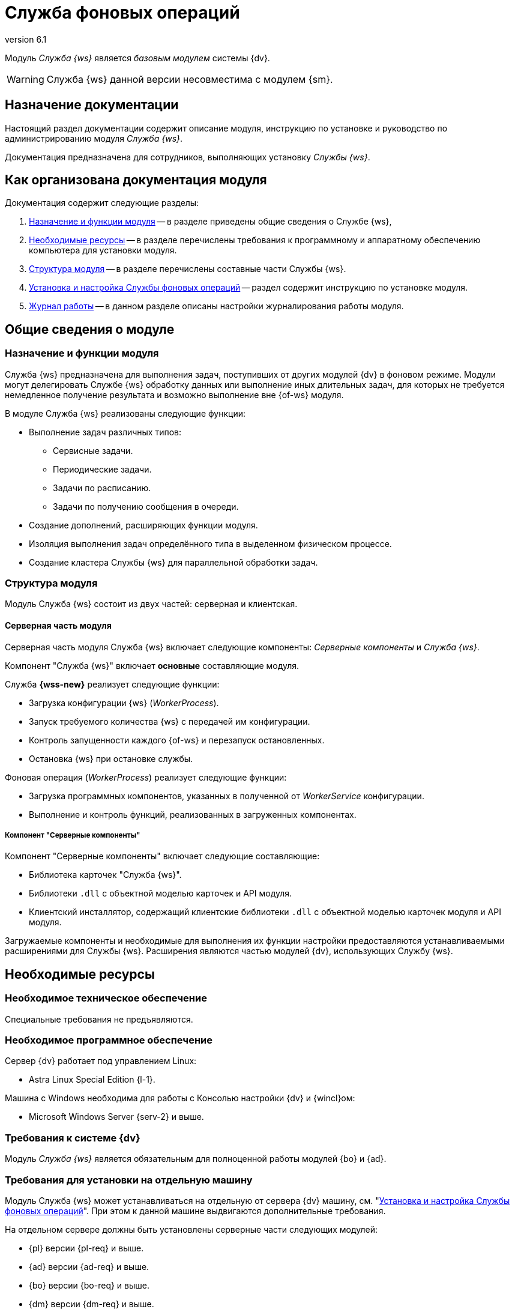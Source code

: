 = Служба фоновых операций
:revnumber: 6.1
:doctype: book
:underscore: _
:page-component-name: workerservice
:page-component-version: 6.1
:page-version: {page-component-version}
:page-component-display-version: 6.1
:page-component-title: Служба фоновых операций

:docname: index
:page-module: ROOT
:page-relative-src-path: index.adoc
:page-origin-url: https://github.com/Docsvision/Worker-Antora.git
:page-origin-start-path:
:page-origin-refname: 6.1
:page-origin-reftype: branch
:page-origin-refhash: 9739871b5a381f6018b316ad738174227c7ff59e

Модуль _Служба {ws}_ является _базовым модулем_ системы {dv}.
// , который реализует функции СУБП и предоставляет инструментарий для настройки БП.

[WARNING]
====
Служба {ws} данной версии несовместима с модулем {sm}.
====

[#index:::purpose]
== Назначение документации

Настоящий раздел документации содержит описание модуля, инструкцию по установке и руководство по администрированию модуля _Служба {ws}_.

Документация предназначена для сотрудников, выполняющих установку _Службы {ws}_.

[#index:::arrangement]
== Как организована документация модуля

.Документация содержит следующие разделы:
. <<functions:::>> -- в разделе приведены общие сведения о Службе {ws},
. <<requirements:::>> -- в разделе перечислены требования к программному и аппаратному обеспечению компьютера для установки модуля.
. <<module-structure:::>> -- в разделе перечислены составные части Службы {ws}.
. <<admin:install:::>> -- раздел содержит инструкцию по установке модуля.
. <<admin:work-log:::>> -- в данном разделе описаны настройки журналирования работы модуля.

[#__object-id-115996]
== Общие сведения о модуле

:docname: functions
:page-module: ROOT
:page-relative-src-path: functions.adoc
:page-origin-url: https://github.com/Docsvision/Worker-Antora.git
:page-origin-start-path:
:page-origin-refname: 6.1
:page-origin-reftype: branch
:page-origin-refhash: 9739871b5a381f6018b316ad738174227c7ff59e
[#functions:::]
=== Назначение и функции модуля

Служба {ws} предназначена для выполнения задач, поступивших от других модулей {dv} в фоновом режиме. Модули могут делегировать Службе {ws} обработку данных или выполнение иных длительных задач, для которых не требуется немедленное получение результата и возможно выполнение вне {of-ws} модуля.

.В модуле Служба {ws} реализованы следующие функции:
* Выполнение задач различных типов:
** Сервисные задачи.
** Периодические задачи.
** Задачи по расписанию.
** Задачи по получению сообщения в очереди.
* Создание дополнений, расширяющих функции модуля.
* Изоляция выполнения задач определённого типа в выделенном физическом процессе.
* Создание кластера Службы {ws} для параллельной обработки задач.
// * Отправка почтового уведомления о завершении задания автору.
// * Отправка почтового уведомления о завершении группы заданий автору.
// * Отправка почтового уведомления об отклонении задания автору.
// * Отправка почтового уведомления о начале приёмки задания.
// * Отправка почтовых уведомлений.

:docname: module-structure
:page-module: ROOT
:page-relative-src-path: module-structure.adoc
:page-origin-url: https://github.com/Docsvision/Worker-Antora.git
:page-origin-start-path:
:page-origin-refname: 6.1
:page-origin-reftype: branch
:page-origin-refhash: 9739871b5a381f6018b316ad738174227c7ff59e
[#module-structure:::]
=== Структура модуля

Модуль Служба {ws} состоит из двух частей: серверная и клиентская.

[#module-structure:::серверная-часть-модуля]
==== Серверная часть модуля

Серверная часть модуля Служба {ws} включает следующие компоненты: _Серверные компоненты_ и _Служба {ws}_.

// === Компонент "Служба {ws}"

Компонент "Служба {ws}" включает *основные* составляющие модуля.

// .Составляющие компонента "Служба {ws}":
// * `WorkerService.exe` -- исполняемый файл службы *{wss-new}*. Служба осуществляет запуск и контроль над порождаемыми фоновыми операциями.
// +
****
.Служба *{wss-new}* реализует следующие функции:
** Загрузка конфигурации {ws} (_WorkerProcess_).
** Запуск требуемого количества {ws} с передачей им конфигурации.
** Контроль запущенности каждого {of-ws} и перезапуск остановленных.
** Остановка {ws} при остановке службы.
****
// +
// * `WorkerProcess.exe` и `WorkerProcess32.exe` -- исполняемые файлы Службы {ws} (x64 и x32-версии).
// +
****
.Фоновая операция (_WorkerProcess_) реализует следующие функции:
* Загрузка программных компонентов, указанных в полученной от _WorkerService_ конфигурации.
* Выполнение и контроль функций, реализованных в загруженных компонентах.
****

[#module-structure:::компонент-серверные-компоненты]
===== Компонент "Серверные компоненты"

.Компонент "Серверные компоненты" включает следующие составляющие:
* Библиотека карточек "Служба {ws}".
* Библиотеки `.dll` с объектной моделью карточек и API модуля.
* Клиентский инсталлятор, содержащий клиентские библиотеки `.dll` с объектной моделью карточек модуля и API модуля.

Загружаемые компоненты и необходимые для выполнения их функции настройки предоставляются устанавливаемыми расширениями для Службы {ws}. Расширения являются частью модулей {dv}, использующих Службу {ws}.

:docname: requirements
:page-module: ROOT
:page-relative-src-path: requirements.adoc
:page-origin-url: https://github.com/Docsvision/Worker-Antora.git
:page-origin-start-path:
:page-origin-refname: 6.1
:page-origin-reftype: branch
:page-origin-refhash: 9739871b5a381f6018b316ad738174227c7ff59e
[#requirements:::]
== Необходимые ресурсы

[#requirements:::hard]
=== Необходимое техническое обеспечение

Специальные требования не предъявляются.

[#requirements:::soft]
=== Необходимое программное обеспечение

.Сервер {dv} работает под управлением Linux:
* Astra Linux Special Edition {l-1}.

.Машина с Windows необходима для работы с Консолью настройки {dv} и {wincl}ом:
* Microsoft Windows Server {serv-2} и выше.
// * *Обязательное программное обеспечение:* Microsoft .NET Framework {net-v1}.

[#requirements:::dv]
=== Требования к системе {dv}

Модуль _Служба {ws}_ является обязательным для полноценной работы модулей {bo} и {ad}.

[#requirements:::separate]
=== Требования для установки на отдельную машину

Модуль Служба {ws} может устанавливаться на отдельную от сервера {dv} машину, см. "<<admin:install:::>>". При этом к данной машине выдвигаются дополнительные требования.

.На отдельном сервере должны быть установлены серверные части следующих модулей:
* {pl} версии {pl-req} и выше.
* {ad} версии {ad-req} и выше.
* {bo} версии {bo-req} и выше.
* {dm} версии {dm-req} и выше.
* {wf} версии {wf-req} и выше.

:docname: requirements-account
:page-module: ROOT
:page-relative-src-path: requirements-account.adoc
:page-origin-url: https://github.com/Docsvision/Worker-Antora.git
:page-origin-start-path:
:page-origin-refname: 6.1
:page-origin-reftype: branch
:page-origin-refhash: 9739871b5a381f6018b316ad738174227c7ff59e
[#requirements-account:::]
=== Требования к учетной записи Службы фоновых операций

_Служба {ws}_ является базовым модулем системы {dv}. Для учётной записи, от имени которой запускается служба *{wss-new}* требуются такие же права, как и для учётной записи модуля _{wf}_. Подробно требования перечислены ниже.

// . Полный доступ к функциям администратора. Пользователь, от имени которого запускается _Служба {ws}_, должен состоять в группе локальных администраторов (*Administrators*) на сервере со _Службой {ws}_.
// . _Служба {ws}_ считывает настройки из _{of-sett-serv}_, что требует соответствующих прав.
// +
// include::admin:launch.adoc[tags=console]
// +
. Членство в группе *{dv-sys-wf-dir}*. Доменная учётная запись, от имени которой запускается _Служба {ws}_ должна состоять в группе *{dv-sys-wf-dir}* в справочнике сотрудников на сервере {dv}. Эта же УЗ должна быть указана в Консоли управления для подключения Службы {ws} к серверу. См. документацию модуля {mc}, раздел "xref:6.1@mgmtconsole:user:connections-docsvision.adoc[]".
+
WARNING: Используйте учётную запись, которая будет указана в _{of-mc}_ для подключения Службы {ws} к серверу.

:docname: index
:page-module: common
:page-relative-src-path: index.adoc
:page-origin-url: https://github.com/Docsvision/Worker-Antora.git
:page-origin-start-path:
:page-origin-refname: 6.1
:page-origin-reftype: branch
:page-origin-refhash: 9739871b5a381f6018b316ad738174227c7ff59e
[#common:index:::]
== Изменения, обновления и исправленные ошибки
:page-layout: home


[tab#common:index:::tabs-1s]
====
[#common:index:::tabs-1-служба-фоновых-операций]
Служба {ws}::
+
.Общая документация
****
Общая информация об изменениях, исправленных ошибках и накопительных обновлениях.

* <<common:change-log:::>>
* <<common:bugs:::>>
* <<common:patches-log:::>>
****
====

:!page-layout:

:docname: change-log
:page-module: common
:page-relative-src-path: change-log.adoc
:page-origin-url: https://github.com/Docsvision/Worker-Antora.git
:page-origin-start-path:
:page-origin-refname: 6.1
:page-origin-reftype: branch
:page-origin-refhash: 9739871b5a381f6018b316ad738174227c7ff59e
[#common:change-log:::]
=== Изменения в релизной версии

* Новая версия модуля переведена на .NET 6.0 с возможностью установки на ОС Astra Linux.
* Версии управляемых компонентов {dv} (.NET) были изменены с 5.5 на 6.0. Версии неуправляемых компонентов {dv} (С++, VB 6.0) не изменились.

:docname: bugs
:page-module: common
:page-relative-src-path: bugs.adoc
:page-origin-url: https://github.com/Docsvision/Worker-Antora.git
:page-origin-start-path:
:page-origin-refname: 6.1
:page-origin-reftype: branch
:page-origin-refhash: 9739871b5a381f6018b316ad738174227c7ff59e
[#common:bugs:::]
==== Исправленные ошибки

[cols="34,66", frame=none, grid=none]
|===
|ERR-3793 (SUP-7494)
|В документации отсутствовала информация о несовместимости _Службы {ws}_ версии 5.5.2 с модулем _{sm}_.

|TSK-902 (SUP-5624)
|Ошибки Службы {ws} не фиксировались в журнале работы или консоли.
|===

:docname: patches-log
:page-module: common
:page-relative-src-path: patches-log.adoc
:page-origin-url: https://github.com/Docsvision/Worker-Antora.git
:page-origin-start-path:
:page-origin-refname: 6.1
:page-origin-reftype: branch
:page-origin-refhash: 9739871b5a381f6018b316ad738174227c7ff59e
[#common:patches-log:::]
=== Накопительные обновления
:page-layout: patches


:!page-layout:

[#__object-id-123786]
== Администрирование модуля

:docname: install
:page-module: admin
:page-relative-src-path: install.adoc
:page-origin-url: https://github.com/Docsvision/Worker-Antora.git
:page-origin-start-path:
:page-origin-refname: 6.1
:page-origin-reftype: branch
:page-origin-refhash: 9739871b5a381f6018b316ad738174227c7ff59e
[#admin:install:::]
=== Установка и настройка Службы фоновых операций
// tag::linux[]
:of: сервиса
:wt: workerservice
:config: Configuration



Пользователь, выполняющий установку Службы {ws}, должен обладать правами локального администратора.

// tag::sm-incompat[]
Служба {ws} данной версии несовместима с модулем {sm}.
// end::sm-incompat[]

WARNING: Перед установкой ознакомьтесь с разделом "xref:6.1@workerservice:ROOT:requirements.adoc[]".

+
Основные настройки, которые нужно сделать:
+
[source,json]
----
{
  "SettingsServiceConnectionString": "ConnectAddress=http://settings.domain.com:5200/api", <.>
  "ApiKey": "anything", <.>
  "RestApiAddress": "http://worker.domain.com:5900/api", <.>
  "LogFile": "/var/log/docsvision/WorkerService.log" <.>
}
----
<.> Адрес подключения к Сервису настроек.
<.> Ключ доступа к Сервису настроек -- "пароль", который также должен быть указан в конфигурационном файле сервиса.
<.> Адрес подключения к Службе {ws}.
<.> Путь к файлу журнала Службы {ws}
+
. Запустите службу модуля:
+
[source,bash]
----
sudo systemctl start dvworkerservice
----
// end::linux[]

[#admin:install:::windows]
==== Установка Службы {ws} на Windows

Пользователь, выполняющий установку Службы {ws}, должен обладать правами локального администратора.

// WARNING: При первичной установке модуль должен устанавливаться сразу после модуля _{pl}_ и перед модулями _{ad}_ и _{bo}_. В противном случае необходимые расширения Службы {ws} не буду загружены в БД.

. Запустите пакет установки `{dv} WorkerService.msi`.
+
.Мастер установки Службы {ws}
image::workerservice/6.1/admin/_images/install-hello.png[Мастер установки Службы {ws}]
+
. Примите условия лицензионного соглашения, чтобы продолжить установку, и нажмите кнопку *Далее*.
+
.Условия лицензионного соглашения
image::workerservice/6.1/admin/_images/install-license.png[Условия лицензионного соглашения]
+
. Выберите компоненты, которые требуется установить.
+
.Выбор устанавливаемых компонентов Службы {ws}
image::workerservice/6.1/admin/_images/install-components.png[Выбор устанавливаемых компонентов Службы {ws}]
+
****
Служба {ws}::
Устанавливает основные файлы Службы {ws}.

Серверные компоненты::
Когда компонент выбран, устанавливается библиотека карточек. Перед завершением установки будет запущена _{cns}_ для обновления БД.
+
[WARNING]
====
При установке серверных компонентов модуля на Windows требуется устанавливать только компонент "Серверные компоненты". Остальные компоненты будут установлены на сервер Linux.
====

Кнопки::
* *Сброс* -- сбрасывает выбор компонентов на стандартные
* *Использование диска* -- позволяет посмотреть свободное место на системных дисках.
****
+
//tag::confirm[]
. Нажмите кнопку *Установить*, чтобы начать установку или кнопку *Назад*, чтобы вернуться на предыдущий шаг.
//end::confirm[]
+
.Продолжить установку или вернуться на предыдущий шаг
image::workerservice/6.1/admin/_images/install-check.png[Продолжить установку или вернуться на предыдущий шаг]
+
// . Не устанавливайте флаг `*Обновить базу данных (WorkerService)*`.
// +
//tag::finish[]
. Нажмите кнопку *Готово*, чтобы закрыть мастер установки.
//end::finish[]
+
+
. Запустите {wincl}. При подключении к серверу {dv} с установленной серверной частью модуля, клиентская часть модуля будет установлена автоматически.

[#admin:install:::установка-клиентской-части-модуля-из-установочного-пакета]
==== Установка клиентской части модуля из установочного пакета

.Чтобы установить клиентскую часть модуля вручную:
. Запустите пакет установки `{dv} Worker service client.msi` вручную.
+
Для установки клиентской части модуля используются область и каталог установки, указанные в конфигурационном файле модуля {pl}, см. документацию модуля {pl} xref:6.1@platform:console:config-client.adoc[].
// (указана в приветственном окне мастера установки)  установки, которые были использованы при установке модуля {pl}.
+
. Примите условия лицензионного соглашения, чтобы продолжить установку.
. Нажмите на кнопку *Установить* и дождитесь завершения установки модуля.
. Нажмите на кнопку *Готово*, чтобы закрыть мастер установки.

:!of:
:!wt:
:config: appsettings

:docname: update-module
:page-module: admin
:page-relative-src-path: update-module.adoc
:page-origin-url: https://github.com/Docsvision/Worker-Antora.git
:page-origin-start-path:
:page-origin-refname: 6.1
:page-origin-reftype: branch
:page-origin-refhash: 9739871b5a381f6018b316ad738174227c7ff59e
[#admin:update-module:::]
=== Обновление модуля
:update: workerservice-*



* Установка новой версии должна выполняться в нерабочее время.
* Создайте резервную копию БД {dv}.
* База данных {dv} должна быть переведена на работу с расширенными метаданными.
* При обновлении версия клиентского дистрибутива должна быть равной версии серверного дистрибутива.
* Если к новой версии модуля приложена инструкция по обновлению, следуйте ей.
* *Если комплект обновления включает обновление для модуля "{pl}"*, перейдите к инструкции, приведенной xref:6.1@platform:admin:update-module.adoc[в документации] модуля {pl}.

+
`{dv} Worker service client.msi`.
+
// [#multiple-modules]
// == Обновление нескольких модулей
//
// Если планируется обновлять несколько модулей, следующие действия следует выполнять один раз после установки новых версий всех модулей:
//
// . Откройте _{cns}_.
// +
// Пользователь, от имени которого запускается _{cns}_ должен являться администратором {dv}, а также входить в группы {dv} в Справочнике сотрудников: _{dv-dm-admins-dir}_, _{dv-ad-admins-dir}_ и _{dv-sys-wf-dir}_.
// +
// . На странице _Базы данных_ выберите рабочую БД {dv}, установите переключатель в режим *Использовать выбранную в списке базу данных* и нажмите *Далее*.
// . Будет предложено обновить базу данных до новой версии. Выберите вариант *ДА*.
// . На следующей странице не изменяйте выбор обновляемых библиотек карточек. Нажмите *Далее*.
// . На странице _Параметры базы данных_ нажмите *Далее*. Появится запрос на подтверждение обновления -- согласитесь. Процесс обновления займет некоторое время.
// // . На странице настройки производительности и перезапуска IIS нажмите *Далее*.
// . На странице _Загрузка специальной конфигурации {dm}_ нажмите *Далее*, чтобы загрузить стандартную конфигурацию приложения {dm} или пропустите шаг нажатием кнопки *Пропустить*.
// +
// WARNING: Данные действия приведут к загрузке стандартных настроек приложения _{dm}_ и модуля _{ad}_. Если требуется сохранить собственные настройки, на шаге "Загрузка специальной конфигурации" нажмите кнопку *Пропустить*, подробнее см. в xref:documentmgmt:admin:update-module.adoc#update-no-overwrite[документации по обновлению модуля {dm}].
// +
// . Повторите предыдущий шаг для страницы _Загрузка специальной конфигурации {ad}_.
// . Подтвердите настройки Workflow и выйдите из мастера.
. Обновите версию модуля на всех узлах кластера {dv}, СУБП и Web-клиента.
. Клиентские компоненты модуля на компьютерах пользователей будут обновлены автоматически при запуске {wincl}а.
+
Самостоятельно обновить клиентские компоненты можно из пакета установки `Docsvision Worker service client.msi`.

:!update:

:docname: launch
:page-module: admin
:page-relative-src-path: launch.adoc
:page-origin-url: https://github.com/Docsvision/Worker-Antora.git
:page-origin-start-path:
:page-origin-refname: 6.1
:page-origin-reftype: branch
:page-origin-refhash: 9739871b5a381f6018b316ad738174227c7ff59e
[#admin:launch:::]
=== Запуск Службы фоновых операций

Работу _Службы {ws}_ обеспечивает служба *{wss-new}*. Данная служба должна быть запущена от имени учётной записи с правами администратора, т.е. для УЗ требуется членство в группе *{dv-sys-wf-dir}* в справочнике сотрудников на сервере {dv}.
// учётная запись должна быть добавлена в группу локальных администраторов на сервере {dv}.

_Cлужба {ws}_ может использовать сервис перештамповки подписей.
// tag::cpus[]
Для корректной работы службы {ws} с использованием сервиса перештамповки подписей необходимо использовать машину, имеющую как минимум два процессора.
// end::cpus[]

При первом запуске _Служба {ws}_ читает список типов установленных расширений и прописывает себя вместе с расширениями в _{sett-serv}_. Таким образом Служба {ws} идентифицирует себя и открывает доступ к своим функциям для системы {dv}.

В дальнейшем, когда _Служба {ws}_ прочитает конфигурацию и создаст расширения, для работы отдельных расширений могут потребоваться права пользователей из группы _{dv-sys-wf-dir}_ в справочнике сотрудников {dv}.

Все настройки службы считываются из _{of-sett-serv}_.

[NOTE]
====
// tag::console[]
При использовании модуля _{mc}_ убедитесь, что сервер {dv} на Linux активен и на нём запущены службы *{wacss-new}*, *{extapi-new}*, *{wacs-new}* и *{wss-new}*.

// , что учётная запись, под которой запускается _Служба {ws}_ включена в группу *{dv-sett-serv-admins-serv}* на сервере с модулем _{mc}_.
// end::console[]
В противном случае будет недоступен xref:6.1@mgmtconsole:user:worker-service.adoc[узел Службы {ws}] в {of-mc}.
====

:docname: work-log
:page-module: admin
:page-relative-src-path: work-log.adoc
:page-origin-url: https://github.com/Docsvision/Worker-Antora.git
:page-origin-start-path:
:page-origin-refname: 6.1
:page-origin-reftype: branch
:page-origin-refhash: 9739871b5a381f6018b316ad738174227c7ff59e
[#admin:work-log:::]
=== Журнал работы
:serv: {wss-new}


Журнал работы модуля в локальной файловой системе располагается в каталоге `/var/log/docsvision`.


Пути к журналам и уровень журналирования настраиваются в конфигурационном файле `/usr/lib/docsvision/workerservice/Configuration.json` в параметрах:

* `LogFile` -- путь к журналу работы.
* `LogTraceLevel` -- уровень журналирования.
+
.Администратор может настроить следующие уровни журналирования:
** Журналирование отключено (Off) = `0`.
** Только ошибки (Error) = `1`.
** Ошибки и предупреждения (Warning) = `2`.
** Сообщения, ошибки и предупреждения (Info) = `3`.
** Подробное журналирование (Verbose) = `4`.

Учётная запись, под которой запущена Служба {ws}, должна обладать правами на запись в папку хранения журналов.

:!serv:

:docname: msg-autoremove
:page-module: admin
:page-relative-src-path: msg-autoremove.adoc
:page-origin-url: https://github.com/Docsvision/Worker-Antora.git
:page-origin-start-path:
:page-origin-refname: 6.1
:page-origin-reftype: branch
:page-origin-refhash: 9739871b5a381f6018b316ad738174227c7ff59e
[#admin:msg-autoremove:::]
=== Автоматическая очистка сообщений в карточках сообщений

В процессе работы в карточках сообщений может накапливаться большое число входящих и исходящих сообщений, что может существенно замедлять работу с такими карточками, отправка исходящих сообщений особенно подвержена негативному влиянию. Негативное влияние призвана снизить возможность автоматической очистки исходящих и входящих сообщений.

[#admin:msg-autoremove:::настройка-автоматической-очистки]
==== Настройка автоматической очистки

. Автоматическая очистка регламентируется настройками в таблице БД *dvsys_settings*:
+
--
* Для входящих сообщений:
** *WorkerService_ClearIncomingMessages* -- политика очистки входящих сообщений. `0` -- не очищать, `1` -- по дням, `2` -- по количеству. Очищаются только сообщения в состоянии _Обработано_.
** *WorkerService_ClearIncomingMessages_Days* -- ограничение устанавливает срок в днях, после которого входящих сообщения будут удаляться. Например, если установлено ограничение в `3` дня, будут удалены все сообщения старше `3` дней.
Если значение меньше `1`, очистка производиться не будет.
+
** *WorkerService_ClearIncomingMessages_Count* -- максимальное количество входящих сообщений, которые останутся в очереди. Если значение меньше `1`, очистка производиться не будет.
* Для исходящих сообщений:
** *WorkerService_ClearOutgoingMessages* -- политика очистки исходящих сообщений. `0` -- не очищать, `1` -- по дням, `2` -- по количеству.
** *WorkerService_ClearOutgoingMessages_Days* -- ограничение устанавливает срок в днях, после которого исходящие сообщения будут удаляться. Например, если установлено ограничение в `3` дня, будут удалены все сообщения старше `3` дней.
Если значение меньше `3`, очистка производиться не будет.
+
** *WorkerService_ClearOutgoingMessages_Count* -- максимальное количество исходящих сообщений, которые останутся в очереди. Если значение меньше `3000`, очистка производиться не будет.
--
+
.Значения по умолчанию:
[cols="66%,34%",options="header"]
|===
|Настройка  |Значение по умолчанию

|`WorkerService_ClearIncomingMessages` |`0`
|`WorkerService_ClearOutgoingMessages` |`0`
|`WorkerService_ClearIncomingMessages_Days` |`7`
|`WorkerService_ClearOutgoingMessages_Days` |`7`
|`WorkerService_ClearIncomingMessages_Count` |`-1`
|`WorkerService_ClearOutgoingMessages_Count` |`-1`
|===
+
. Раз в сутки в 2 часа ночи запускается служебная задача *dvjob_workerservice_clear_old_messages*, выполняющая хранимую процедуру *dvws_clear_old_messages* для удаления сообщений согласно указанным настройкам.
// Например, удалять входящие сообщения через `15` дней, а исходящие сообщения, если их количество достигло `3000`.

:docname: introduction
:page-module: extensions
:page-relative-src-path: introduction.adoc
:page-origin-url: https://github.com/Docsvision/Worker-Antora.git
:page-origin-start-path:
:page-origin-refname: 6.1
:page-origin-reftype: branch
:page-origin-refhash: 9739871b5a381f6018b316ad738174227c7ff59e
[#extensions:introduction:::]
== Разработка расширений службы фоновых операций

Если вы использовали расширения Службы {ws} предыдущих версий и хотели бы использовать эту возможность в новой версии, xref:system::technical-support.adoc[обратитесь] в техническую поддержку {dv}.

//Инструкция по разработке дополнительных компонентов, расширяющих функциональные возможности модуля {dv} 5. Служба {ws}. В инструкции приведено описание основных объектов API Службы {ws}, описание программных сервисов, предоставляемых API и примеры разработки.
//
//Документ предназначен для программистов, планирующих использовать Службу {ws} для обработки задач системы {dv} или других систем.
//
//== Уровень подготовки разработчика
//
//Предполагается, что разработчик расширений для Службы {ws} знаком с принципами разработки программ на языке C# в IDE Visual Studio.

